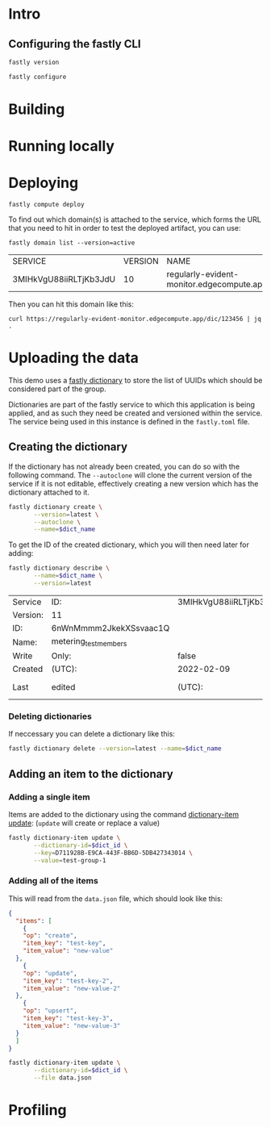 * Intro
:PROPERTIES:
:header-args: :results verbatim
:END:

** Configuring the fastly CLI

#+begin_src sh
fastly version
#+end_src

#+RESULTS:
: Fastly CLI version 1.6.0 (49d5ad0)
: Built with go version go1.17.6 linux/amd64
: Viceroy version: viceroy 0.2.9

#+begin_src sh :results none
fastly configure
#+end_src

* Building

* Running locally

* Deploying

#+begin_src shell
fastly compute deploy
#+end_src

To find out which domain(s) is attached to the service, which forms
the URL that you need to hit in order to test the deployed artifact,
you can use:

#+name: domain_name
#+begin_src shell :results table
fastly domain list --version=active
#+end_src

#+RESULTS: domain_name
| SERVICE                | VERSION | NAME                                      | COMMENT |
| 3MIHkVgU88iiRLTjKb3JdU |      10 | regularly-evident-monitor.edgecompute.app |         |

Then you can hit this domain like this:

#+begin_src shell
curl https://regularly-evident-monitor.edgecompute.app/dic/123456 | jq .
#+end_src

#+RESULTS:
: {
:   "dic": {
:     "id": "123456",
:     "group": "none"
:   }
: }

* Uploading the data
:PROPERTIES:
:header-args:      :var dict_name="metering_test_members"
:END:

This demo uses a [[https://developer.fastly.com/reference/cli/dictionary/][fastly dictionary]] to store the list of UUIDs which
should be considered part of the group.

Dictionaries are part of the fastly service to which this application
is being applied, and as such they need be created and versioned
within the service. The service being used in this instance is defined
in the ~fastly.toml~ file.

** Creating the dictionary

If the dictionary has not already been created, you can do so with the
following command. The ~--autoclone~ will clone the current version of
the service if it is not editable, effectively creating a new version
which has the dictionary attached to it.

#+begin_src sh :export code
  fastly dictionary create \
         --version=latest \
         --autoclone \
         --name=$dict_name
#+end_src

#+RESULTS:
|                                                                                               |
| SUCCESS: Created dictionary metering_test_members (service 3MIHkVgU88iiRLTjKb3JdU version 11) |

To get the ID of the created dictionary, which you will then need
later for adding:

#+name: dict_info
#+begin_src sh
  fastly dictionary describe \
         --name=$dict_name \
         --version=latest 
#+end_src

#+RESULTS: dict_info
| Service  | ID:                    | 3MIHkVgU88iiRLTjKb3JdU |            |       |
| Version: | 11                     |                        |            |       |
| ID:      | 6nWnMmmm2JkekXSsvaac1Q |                        |            |       |
| Name:    | metering_test_members  |                        |            |       |
| Write    | Only:                  | false                  |            |       |
| Created  | (UTC):                 | 2022-02-09             |      14:37 |       |
| Last     | edited                 | (UTC):                 | 2022-02-09 | 14:37 |

*** Deleting dictionaries

If neccessary you can delete a dictionary like this:

#+begin_src sh
fastly dictionary delete --version=latest --name=$dict_name
#+end_src

#+RESULTS:
|                                                                                               |
| SUCCESS: Deleted dictionary metering_test_members (service 3MIHkVgU88iiRLTjKb3JdU version 11) |

** Adding an item to the dictionary
:PROPERTIES:
:header-args: :var dict_id=dict_info[2,1]
:END:

*** Adding a single item

Items are added to the dictionary using the command [[https://developer.fastly.com/reference/cli/dictionary-item/update/][dictionary-item
update]]: (~update~ will create or replace a value)

#+begin_src sh 
  fastly dictionary-item update \
         --dictionary-id=$dict_id \
         --key=D711928B-E9CA-443F-BB6D-5DB427343014 \
         --value=test-group-1
#+end_src

#+RESULTS:
|                                                                                                       |                                    |
| SUCCESS: Created dictionary item D711928B-E9CA-443F-BB6D-5DB427343014 (service 3MIHkVgU88iiRLTjKb3JdU | dictionary 4xj40y1vB0HefTIp9GNgry) |

*** Adding all of the items

This will read from the ~data.json~ file, which should look like this:

#+begin_src json
  {
    "items": [
      {
      "op": "create",
      "item_key": "test-key",
      "item_value": "new-value"
    },
      {
      "op": "update",
      "item_key": "test-key-2",
      "item_value": "new-value-2"
    },
      {
      "op": "upsert",
      "item_key": "test-key-3",
      "item_value": "new-value-3"
    }
    ]
  }
#+end_src

#+begin_src sh
  fastly dictionary-item update \
         --dictionary-id=$dict_id \
         --file data.json
#+end_src

#+RESULTS:
|                                                                                                        |
| SUCCESS: Made 999 modifications of Dictionary 6nWnMmmm2JkekXSsvaac1Q on service 3MIHkVgU88iiRLTjKb3JdU |

* Profiling

